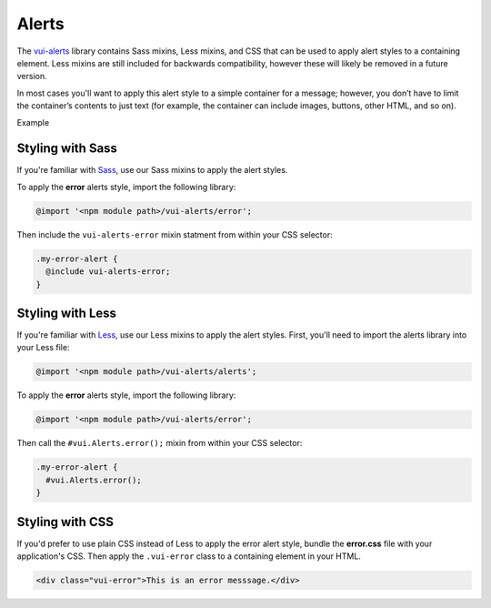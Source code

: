 ##################
Alerts
##################

The `vui-alerts <https://www.npmjs.com/browse/keyword/vui>`_ library contains Sass mixins, Less mixins, and CSS that can be used to apply alert styles to a containing element. Less mixins are still included for backwards compatibility, however these will likely be removed in a future version.

In most cases you'll want to apply this alert style to a simple container for a message; however, you don’t have to limit the container’s contents to just text (for example, the container can include images, buttons, other HTML, and so on).

.. role:: example

:example:`Example`

.. raw:: html

  <div class="vui-error">This is an error messsage.</div>

*******************
Styling with Sass
*******************
If you're familiar with `Sass <http://sass-lang.com/>`_, use our Sass mixins to apply the alert styles.

To apply the **error** alerts style, import the following library:

.. code-block:: console

  @import '<npm module path>/vui-alerts/error';

Then include the ``vui-alerts-error`` mixin statment from within your CSS selector:

.. code-block:: css

  .my-error-alert {
    @include vui-alerts-error;
  }

*******************
Styling with Less
*******************
If you're familiar with `Less <http://lesscss.org/>`_, use our Less mixins to apply the alert styles. First, you'll need to import the alerts library into your Less file:

.. code-block:: console

  @import '<npm module path>/vui-alerts/alerts';

To apply the **error** alerts style, import the following library:

.. code-block:: console

  @import '<npm module path>/vui-alerts/error';

Then call the ``#vui.Alerts.error();`` mixin from within your CSS selector:

.. code-block:: css

  .my-error-alert {
    #vui.Alerts.error();
  }

*******************
Styling with CSS
*******************
If you'd prefer to use plain CSS instead of Less to apply the error alert style, bundle the **error.css** file with your application's CSS. Then apply the ``.vui-error`` class to a containing element in your HTML.

.. code-block:: html

  <div class="vui-error">This is an error messsage.</div>

